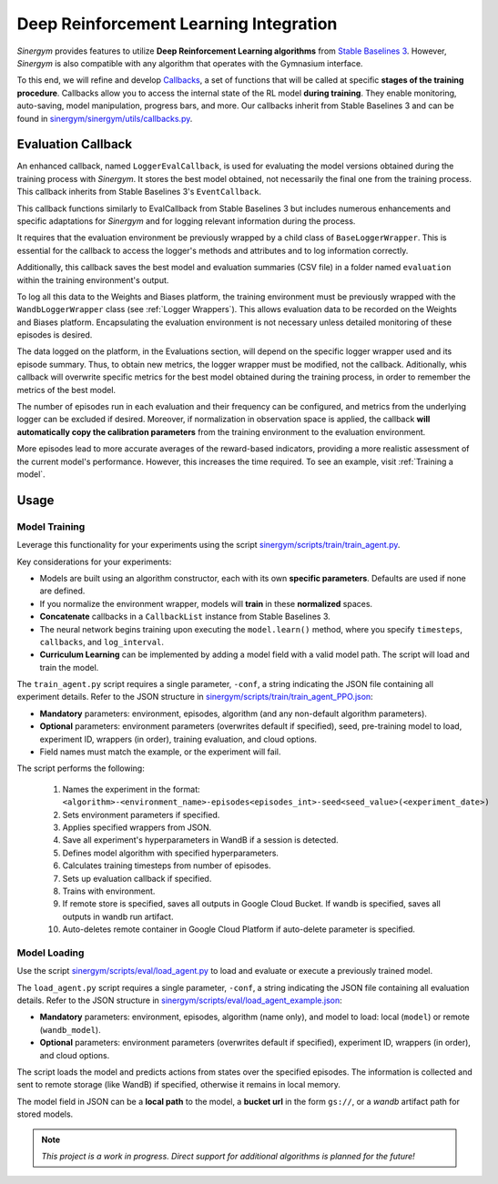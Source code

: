 #######################################
Deep Reinforcement Learning Integration
#######################################

*Sinergym* provides features to utilize **Deep Reinforcement Learning algorithms** from 
`Stable Baselines 3 <https://stable-baselines3.readthedocs.io/en/master/>`__. However, 
*Sinergym* is also compatible with any algorithm that operates with the Gymnasium interface.

To this end, we will refine and develop 
`Callbacks <https://stable-baselines3.readthedocs.io/en/master/guide/callbacks.html>`__, 
a set of functions that will be called at specific **stages of the training procedure**. 
Callbacks allow you to access the internal state of the RL model **during training**. 
They enable monitoring, auto-saving, model manipulation, progress bars, and more. 
Our callbacks inherit from Stable Baselines 3 and can be found in 
`sinergym/sinergym/utils/callbacks.py <https://github.com/ugr-sail/sinergym/blob/main/sinergym/utils/callbacks.py>`__.

********************
Evaluation Callback
********************

An enhanced callback, named ``LoggerEvalCallback``, is used for evaluating the model versions obtained during 
the training process with *Sinergym*. It stores the best model obtained, not necessarily the final one from 
the training process. This callback inherits from Stable Baselines 3's ``EventCallback``. 

This callback functions similarly to EvalCallback from Stable Baselines 3 but includes numerous enhancements 
and specific adaptations for *Sinergym* and for logging relevant information during the process.

It requires that the evaluation environment be previously wrapped by a child class of ``BaseLoggerWrapper``. This is 
essential for the callback to access the logger's methods and attributes and to log information correctly.

Additionally, this callback saves the best model and evaluation summaries (CSV file) in a folder named ``evaluation`` 
within the training environment's output.

To log all this data to the Weights and Biases platform, the training environment must be previously wrapped 
with the ``WandbLoggerWrapper`` class (see :ref:`Logger Wrappers`). This allows evaluation data to be recorded on 
the Weights and Biases platform. Encapsulating the evaluation environment is not necessary unless detailed 
monitoring of these episodes is desired.

The data logged on the platform, in the Evaluations section, will depend on the specific logger wrapper used 
and its episode summary. Thus, to obtain new metrics, the logger wrapper must be modified, not the callback. 
Aditionally, whis callback will overwrite specific metrics for the best model obtained during the training process,
in order to remember the metrics of the best model.

The number of episodes run in each evaluation and their frequency can be configured, and metrics from the 
underlying logger can be excluded if desired. Moreover, if normalization in observation space is applied,
the callback **will automatically copy the calibration parameters** from the training environment to the evaluation
environment.

More episodes lead to more accurate averages of the reward-based indicators, providing a more realistic 
assessment of the current model's performance. However, this increases the time required. To see an example,
visit :ref:`Training a model`.

************
Usage
************

Model Training
~~~~~~~~~~~~~~~~

Leverage this functionality for your experiments using the script 
`sinergym/scripts/train/train_agent.py <https://github.com/ugr-sail/sinergym/blob/main/scripts/train/train_agent.py>`__.

Key considerations for your experiments:

* Models are built using an algorithm constructor, each with its own **specific parameters**. 
  Defaults are used if none are defined.

* If you normalize the environment wrapper, models will **train** in these **normalized** spaces.

* **Concatenate** callbacks in a ``CallbackList`` instance from Stable Baselines 3.

* The neural network begins training upon executing the ``model.learn()`` method, where you specify ``timesteps``, 
  ``callbacks``, and ``log_interval``.

* **Curriculum Learning** can be implemented by adding a model field with a valid model path. 
  The script will load and train the model.

The ``train_agent.py`` script requires a single parameter, ``-conf``, a string indicating the JSON 
file containing all experiment details. Refer to the JSON structure in `sinergym/scripts/train/train_agent_PPO.json <https://github.com/ugr-sail/sinergym/blob/main/scripts/train/train_agent_PPO.json>`__:

* **Mandatory** parameters: environment, episodes, algorithm (and any non-default algorithm parameters).

* **Optional** parameters: environment parameters (overwrites default if specified), seed, pre-training 
  model to load, experiment ID, wrappers (in order), training evaluation, and cloud options.

* Field names must match the example, or the experiment will fail.

The script performs the following:

    1. Names the experiment in the format: ``<algorithm>-<environment_name>-episodes<episodes_int>-seed<seed_value>(<experiment_date>)``

    2. Sets environment parameters if specified.

    3. Applies specified wrappers from JSON.

    4. Save all experiment's hyperparameters in WandB if a session is detected.

    5. Defines model algorithm with specified hyperparameters.

    6. Calculates training timesteps from number of episodes.

    7. Sets up evaluation callback if specified.

    8. Trains with environment.

    9. If remote store is specified, saves all outputs in Google Cloud Bucket. If wandb is specified, saves all outputs in wandb run artifact.

    10. Auto-deletes remote container in Google Cloud Platform if auto-delete parameter is specified.


Model Loading
~~~~~~~~~~~~~~~~~~~~~~

Use the script `sinergym/scripts/eval/load_agent.py <https://github.com/ugr-sail/sinergym/blob/main/scripts/eval/load_agent.py>`__ 
to load and evaluate or execute a previously trained model.

The ``load_agent.py`` script requires a single parameter, ``-conf``, a string indicating the JSON file 
containing all evaluation details. Refer to the JSON structure in 
`sinergym/scripts/eval/load_agent_example.json <https://github.com/ugr-sail/sinergym/blob/main/scripts/eval/load_agent_example.json>`__:

* **Mandatory** parameters: environment, episodes, algorithm (name only), and model to load: local (``model``) or remote (``wandb_model``).

* **Optional** parameters: environment parameters (overwrites default if specified), experiment ID, 
  wrappers (in order), and cloud options.

The script loads the model and predicts actions from states over the specified episodes. The information 
is collected and sent to remote storage (like WandB) if specified, otherwise it remains in local memory.

The model field in JSON can be a **local path** to the model, a **bucket url** in the form 
``gs://``, or a *wandb* artifact path for stored models.

.. note:: *This project is a work in progress. Direct support for additional algorithms is planned for the future!*